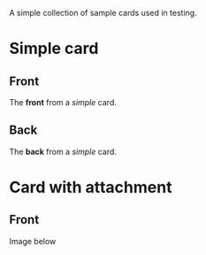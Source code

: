A simple collection of sample cards used in testing.

* Simple card
:PROPERTIES:
:ANKI_NOTE_TYPE: Basic
:ANKI_DECK: Default
:END:
** Front
The *front* from a /simple/ card.
** Back
The *back* from a /simple/ card.

* Card with attachment
:PROPERTIES:
:ANKI_NOTE_TYPE: Basic
:ANKI_DECK: Default
:ANKI_NOTE_ID: 1136456213687
:ID:       c527faa2-770a-4be3-9d74-ef8ec909e5ed
:END:

** Front
Image below

[[attachment:unicorn.png]]
